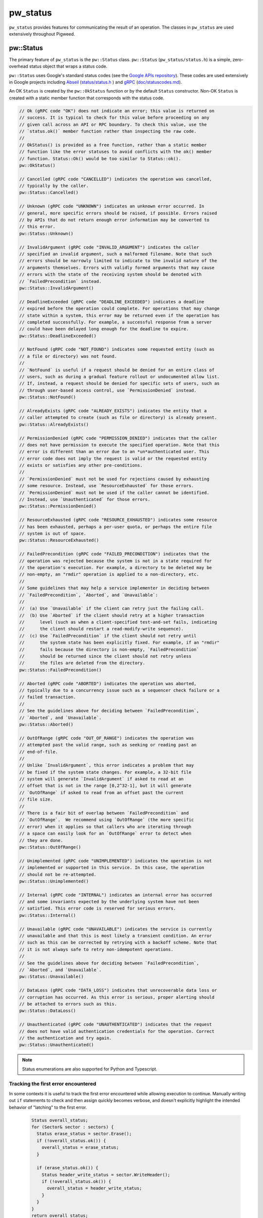 .. _module-pw_status:

---------
pw_status
---------
``pw_status`` provides features for communicating the result of an operation.
The classes in ``pw_status`` are used extensively throughout Pigweed.

pw::Status
==========
The primary feature of ``pw_status`` is the ``pw::Status`` class.
``pw::Status`` (``pw_status/status.h``) is a simple, zero-overhead status
object that wraps a status code.

``pw::Status`` uses Google's standard status codes (see the `Google APIs
repository <https://github.com/googleapis/googleapis/blob/HEAD/google/rpc/code.proto>`_).
These codes are used extensively in Google projects including `Abseil
<https://abseil.io>`_ (`status/status.h
<https://cs.opensource.google/abseil/abseil-cpp/+/HEAD:absl/status/status.h>`_
) and `gRPC <https://grpc.io>`_ (`doc/statuscodes.md
<https://github.com/grpc/grpc/blob/HEAD/doc/statuscodes.md>`_).

An OK ``Status`` is created by the ``pw::OkStatus`` function or by the default
``Status`` constructor.  Non-OK ``Status`` is created with a static member
function that corresponds with the status code.

.. code-block:: cpp

  // Ok (gRPC code "OK") does not indicate an error; this value is returned on
  // success. It is typical to check for this value before proceeding on any
  // given call across an API or RPC boundary. To check this value, use the
  // `status.ok()` member function rather than inspecting the raw code.
  //
  // OkStatus() is provided as a free function, rather than a static member
  // function like the error statuses to avoid conflicts with the ok() member
  // function. Status::Ok() would be too similar to Status::ok().
  pw::OkStatus()

  // Cancelled (gRPC code "CANCELLED") indicates the operation was cancelled,
  // typically by the caller.
  pw::Status::Cancelled()

  // Unknown (gRPC code "UNKNOWN") indicates an unknown error occurred. In
  // general, more specific errors should be raised, if possible. Errors raised
  // by APIs that do not return enough error information may be converted to
  // this error.
  pw::Status::Unknown()

  // InvalidArgument (gRPC code "INVALID_ARGUMENT") indicates the caller
  // specified an invalid argument, such a malformed filename. Note that such
  // errors should be narrowly limited to indicate to the invalid nature of the
  // arguments themselves. Errors with validly formed arguments that may cause
  // errors with the state of the receiving system should be denoted with
  // `FailedPrecondition` instead.
  pw::Status::InvalidArgument()

  // DeadlineExceeded (gRPC code "DEADLINE_EXCEEDED") indicates a deadline
  // expired before the operation could complete. For operations that may change
  // state within a system, this error may be returned even if the operation has
  // completed successfully. For example, a successful response from a server
  // could have been delayed long enough for the deadline to expire.
  pw::Status::DeadlineExceeded()

  // NotFound (gRPC code "NOT_FOUND") indicates some requested entity (such as
  // a file or directory) was not found.
  //
  // `NotFound` is useful if a request should be denied for an entire class of
  // users, such as during a gradual feature rollout or undocumented allow list.
  // If, instead, a request should be denied for specific sets of users, such as
  // through user-based access control, use `PermissionDenied` instead.
  pw::Status::NotFound()

  // AlreadyExists (gRPC code "ALREADY_EXISTS") indicates the entity that a
  // caller attempted to create (such as file or directory) is already present.
  pw::Status::AlreadyExists()

  // PermissionDenied (gRPC code "PERMISSION_DENIED") indicates that the caller
  // does not have permission to execute the specified operation. Note that this
  // error is different than an error due to an *un*authenticated user. This
  // error code does not imply the request is valid or the requested entity
  // exists or satisfies any other pre-conditions.
  //
  // `PermissionDenied` must not be used for rejections caused by exhausting
  // some resource. Instead, use `ResourceExhausted` for those errors.
  // `PermissionDenied` must not be used if the caller cannot be identified.
  // Instead, use `Unauthenticated` for those errors.
  pw::Status::PermissionDenied()

  // ResourceExhausted (gRPC code "RESOURCE_EXHAUSTED") indicates some resource
  // has been exhausted, perhaps a per-user quota, or perhaps the entire file
  // system is out of space.
  pw::Status::ResourceExhausted()

  // FailedPrecondition (gRPC code "FAILED_PRECONDITION") indicates that the
  // operation was rejected because the system is not in a state required for
  // the operation's execution. For example, a directory to be deleted may be
  // non-empty, an "rmdir" operation is applied to a non-directory, etc.
  //
  // Some guidelines that may help a service implementer in deciding between
  // `FailedPrecondition`, `Aborted`, and `Unavailable`:
  //
  //  (a) Use `Unavailable` if the client can retry just the failing call.
  //  (b) Use `Aborted` if the client should retry at a higher transaction
  //      level (such as when a client-specified test-and-set fails, indicating
  //      the client should restart a read-modify-write sequence).
  //  (c) Use `FailedPrecondition` if the client should not retry until
  //      the system state has been explicitly fixed. For example, if an "rmdir"
  //      fails because the directory is non-empty, `FailedPrecondition`
  //      should be returned since the client should not retry unless
  //      the files are deleted from the directory.
  pw::Status::FailedPrecondition()

  // Aborted (gRPC code "ABORTED") indicates the operation was aborted,
  // typically due to a concurrency issue such as a sequencer check failure or a
  // failed transaction.
  //
  // See the guidelines above for deciding between `FailedPrecondition`,
  // `Aborted`, and `Unavailable`.
  pw::Status::Aborted()

  // OutOfRange (gRPC code "OUT_OF_RANGE") indicates the operation was
  // attempted past the valid range, such as seeking or reading past an
  // end-of-file.
  //
  // Unlike `InvalidArgument`, this error indicates a problem that may
  // be fixed if the system state changes. For example, a 32-bit file
  // system will generate `InvalidArgument` if asked to read at an
  // offset that is not in the range [0,2^32-1], but it will generate
  // `OutOfRange` if asked to read from an offset past the current
  // file size.
  //
  // There is a fair bit of overlap between `FailedPrecondition` and
  // `OutOfRange`.  We recommend using `OutOfRange` (the more specific
  // error) when it applies so that callers who are iterating through
  // a space can easily look for an `OutOfRange` error to detect when
  // they are done.
  pw::Status::OutOfRange()

  // Unimplemented (gRPC code "UNIMPLEMENTED") indicates the operation is not
  // implemented or supported in this service. In this case, the operation
  // should not be re-attempted.
  pw::Status::Unimplemented()

  // Internal (gRPC code "INTERNAL") indicates an internal error has occurred
  // and some invariants expected by the underlying system have not been
  // satisfied. This error code is reserved for serious errors.
  pw::Status::Internal()

  // Unavailable (gRPC code "UNAVAILABLE") indicates the service is currently
  // unavailable and that this is most likely a transient condition. An error
  // such as this can be corrected by retrying with a backoff scheme. Note that
  // it is not always safe to retry non-idempotent operations.
  //
  // See the guidelines above for deciding between `FailedPrecondition`,
  // `Aborted`, and `Unavailable`.
  pw::Status::Unavailable()

  // DataLoss (gRPC code "DATA_LOSS") indicates that unrecoverable data loss or
  // corruption has occurred. As this error is serious, proper alerting should
  // be attached to errors such as this.
  pw::Status::DataLoss()

  // Unauthenticated (gRPC code "UNAUTHENTICATED") indicates that the request
  // does not have valid authentication credentials for the operation. Correct
  // the authentication and try again.
  pw::Status::Unauthenticated()

.. note::
  Status enumerations are also supported for Python and Typescript.

Tracking the first error encountered
------------------------------------
In some contexts it is useful to track the first error encountered while
allowing execution to continue. Manually writing out ``if`` statements to check
and then assign quickly becomes verbose, and doesn't explicitly highlight the
intended behavior of "latching" to the first error.

  .. code-block:: cpp

    Status overall_status;
    for (Sector& sector : sectors) {
      Status erase_status = sector.Erase();
      if (!overall_status.ok()) {
        overall_status = erase_status;
      }

      if (erase_status.ok()) {
        Status header_write_status = sector.WriteHeader();
        if (!overall_status.ok()) {
          overall_status = header_write_status;
        }
      }
    }
    return overall_status;

``pw::Status`` has an ``Update()`` helper function that does exactly this to
reduce visual clutter and succinctly highlight the intended behavior.

  .. code-block:: cpp

    Status overall_status;
    for (Sector& sector : sectors) {
      Status erase_status = sector.Erase();
      overall_status.Update(erase_status);

      if (erase_status.ok()) {
        overall_status.Update(sector.WriteHeader());
      }
    }
    return overall_status;

Unused result warnings
----------------------
If the ``PW_STATUS_CFG_CHECK_IF_USED`` option is enabled, ``pw::Status`` objects
returned from function calls must be used or it is a compilation error. To
silence these warnings call ``IgnoreError()`` on the returned status object.
``PW_STATUS_CFG_CHECK_IF_USED`` defaults to off. Pigweed and projects that use
it will be updated to compile with this option enabled. After all projects have
migrated, unused result warnings will be enabled unconditionally.

C compatibility
---------------
``pw_status`` provides the C-compatible ``pw_Status`` enum for the status codes.
For ease of use, ``pw::Status`` implicitly converts to and from ``pw_Status``.
However, the ``pw_Status`` enum should never be used in C++; instead use the
``Status`` class.

The values of the ``pw_Status`` enum are all-caps and prefixed with
``PW_STATUS_``. For example, ``PW_STATUS_DATA_LOSS`` corresponds with the C++
``Status::DataLoss()``.

StatusWithSize
==============
``pw::StatusWithSize`` (``pw_status/status_with_size.h``) is a convenient,
efficient class for reporting a status along with an unsigned integer value.
It is similar to the ``pw::Result<T>`` class, but it stores both a size and a
status, regardless of the status value, and only supports a limited range (27
bits).

``pw::StatusWithSize`` values may be created with functions similar to
``pw::Status``. For example,

  .. code-block:: cpp

    // An OK StatusWithSize with a size of 123.
    StatusWithSize(123)

    // A NOT_FOUND StatusWithSize with a size of 0.
    StatusWithSize::NotFound()

    // A RESOURCE_EXHAUSTED StatusWithSize with a size of 10.
    StatusWithSize::ResourceExhausted(10)

PW_TRY
======
``PW_TRY`` (``pw_status/try.h``) is a convenient set of macros for working
with Status and StatusWithSize objects in functions that return Status or
StatusWithSize. The PW_TRY and PW_TRY_WITH_SIZE macros call a function and
do an early return if the function's return status is not ok.

Example:

.. code-block:: cpp

  Status PwTryExample() {
    PW_TRY(FunctionThatReturnsStatus());
    PW_TRY(FunctionThatReturnsStatusWithSize());

    // Do something, only executed if both functions above return OK.
  }

  StatusWithSize PwTryWithSizeExample() {
    PW_TRY_WITH_SIZE(FunctionThatReturnsStatus());
    PW_TRY_WITH_SIZE(FunctionThatReturnsStatusWithSize());

    // Do something, only executed if both functions above return OK.
  }

PW_TRY_ASSIGN is for working with StatusWithSize objects in in functions
that return Status. It is similar to PW_TRY with the addition of assigning
the size from the StatusWithSize on ok.

.. code-block:: cpp

  Status PwTryAssignExample() {
    size_t size_value
    PW_TRY_ASSIGN(size_value, FunctionThatReturnsStatusWithSize());

    // Do something that uses size_value. size_value is only assigned and this
    // following code executed if the PW_TRY_ASSIGN function above returns OK.
  }

Compatibility
=============
C++11

